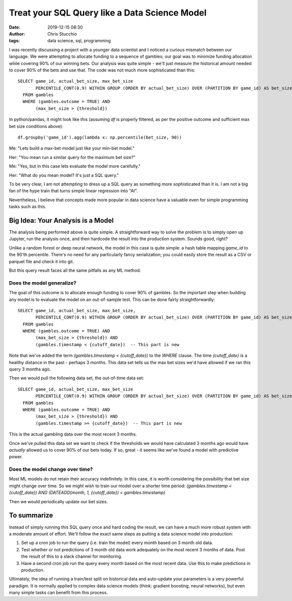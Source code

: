 Treat your SQL Query like a Data Science Model
##############################################
:date: 2019-12-15 08:30
:author: Chris Stucchio
:tags: data science, sql, programming


I was recently discussing a project with a younger data scientist and I noticed a curious mismatch between our language. We were attempting to allocate funding to a sequence of gambles; our goal was to minimize funding allocation while covering 90% of our winning bets. Our analysis was quite simple - we'll just measure the historical amount needed to cover 90% of the bets and use that. The code was not much more sophisticated than this::

  SELECT game_id, actual_bet_size, max_bet_size
         PERCENTILE_CONT(0.9) WITHIN GROUP (ORDER BY actual_bet_size) OVER (PARTITION BY game_id) AS bet_size_90pct
    FROM gambles
    WHERE (gambles.outcome = TRUE) AND
         (max_bet_size > {threshold})

In python/pandas, it might look like this (assuming `df` is properly filtered, as per the positive outcome and sufficient max bet size conditions above)::

  df.groupby('game_id').agg(lambda x: np.percentile(bet_size, 90))


Me: "Lets build a max-bet model just like your min-bet model."

Her: "You mean run a similar query for the maximum bet size?"

Me: "Yes, but in this case lets evaluate the model more carefully."

Her: "What do you mean model? It's just a SQL query."


To be very clear, I am not attempting to dress up a SQL query as something more sophisticated than it is. I am not a big fan of the hype train that turns simple linear regression into "AI".

Nevertheless, I believe that concepts made more popular in data science have a valuable even for simple programming tasks such as this.

Big Idea: Your Analysis is a Model
==================================

The analysis being performed above is quite simple. A straightforward way to solve the problem is to simply open up Jupyter, run the analysis once, and then hardcode the result into the production system. Sounds good, right?

Unlike a random forest or deep neural network, the model in this case is quite simple: a hash table mapping `game_id` to the 90'th percentile. There's no need for any particularly fancy serialization; you could easily store the result as a CSV or parquet file and check it into git.

But this query result faces all the same pitfalls as any ML method.

Does the model generalize?
--------------------------

The goal of this outcome is to allocate enough funding to cover 90% of gambles. So the important step when building any model is to evaluate the model on an out-of-sample test. This can be done fairly straightforwardly::

  SELECT game_id, actual_bet_size, max_bet_size,
         PERCENTILE_CONT(0.9) WITHIN GROUP (ORDER BY actual_bet_size) OVER (PARTITION BY game_id) AS bet_size_90pct
    FROM gambles
    WHERE (gambles.outcome = TRUE) AND
         (max_bet_size > {threshold}) AND
         (gambles.timestamp < {cutoff_date})  -- This part is new

Note that we've added the term `(gambles.timestamp < {cutoff_date})` to the `WHERE` clause. The time `{cutoff_date}` is a healthy distance in the past - perhaps 3 months. This data set tells us the max bet sizes we'd have allowed if we ran this query 3 months ago.

Then we would pull the following data set, the out-of-time data set::

  SELECT game_id, actual_bet_size, max_bet_size
         PERCENTILE_CONT(0.9) WITHIN GROUP (ORDER BY actual_bet_size) OVER (PARTITION BY game_id) AS bet_size_90pct
    FROM gambles
    WHERE (gambles.outcome = TRUE) AND
         (max_bet_size > {threshold}) AND
         (gambles.timestamp >= {cutoff_date})  -- This part is new

This is the actual gambling data over the most recent 3 months.

Once we've pulled this data set we want to check if the thresholds we would have calculated 3 months ago would have *actually* allowed us to cover 90% of our bets today. If so, great - it seems like we've found a model with predictive power.

Does the model change over time?
--------------------------------

Most ML models do not retain their accuracy indefinitely. In this case, it is worth considering the possibility that bet size might change over time. So we might wish to train our model over a shorter time period: `(gambles.timestamp < {cutoff_date}) AND (DATEADD(month, 1, {cutoff_date}) < gambles.timestamp)`

Then we would periodically update our bet sizes.


To summarize
============

Instead of simply running this SQL query once and hard coding the result, we can have a much more robust system with a moderate amount of effort. We'll follow the exact same steps as putting a data science model into production:

1. Set up a cron job to run the query (i.e. train the model) every month based on 3 month old data.
2. Test whether or not predictions of 3 month old data work adequately on the most recent 3 months of data. Post the result of this to a slack channel for monitoring.
3. Have a second cron job run the query every month based on the most recent data. Use this to make predictions in production.

Ultimately, the idea of running a train/test split on historical data and auto-update your parameters is a very powerful paradigm. It is normally applied to complex data science models (think: gradient boosting, neural networks), but even many simple tasks can benefit from this process.
